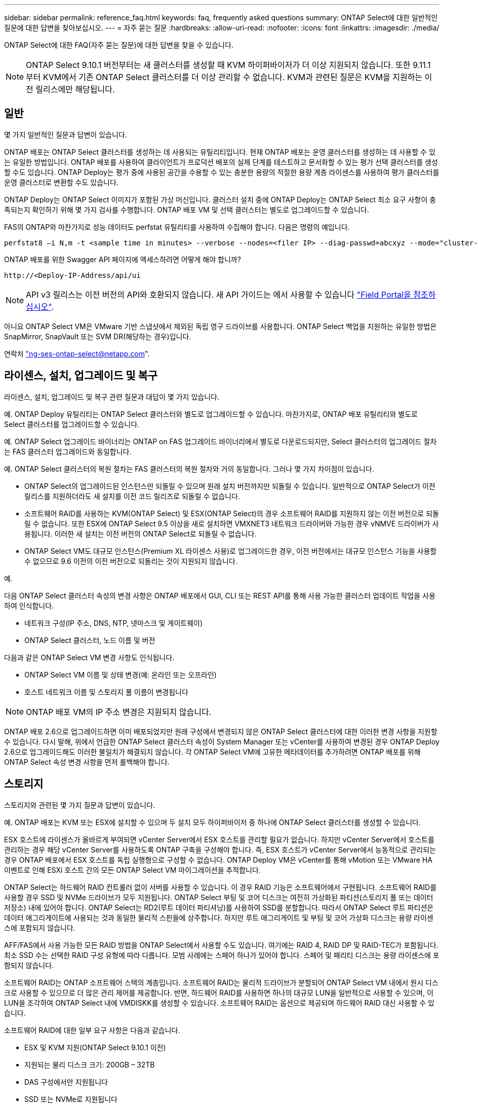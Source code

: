 ---
sidebar: sidebar 
permalink: reference_faq.html 
keywords: faq, frequently asked questions 
summary: ONTAP Select에 대한 일반적인 질문에 대한 답변을 찾아보십시오. 
---
= 자주 묻는 질문
:hardbreaks:
:allow-uri-read: 
:nofooter: 
:icons: font
:linkattrs: 
:imagesdir: ./media/


[role="lead"]
ONTAP Select에 대한 FAQ(자주 묻는 질문)에 대한 답변을 찾을 수 있습니다.


NOTE: ONTAP Select 9.10.1 버전부터는 새 클러스터를 생성할 때 KVM 하이퍼바이저가 더 이상 지원되지 않습니다. 또한 9.11.1부터 KVM에서 기존 ONTAP Select 클러스터를 더 이상 관리할 수 없습니다. KVM과 관련된 질문은 KVM을 지원하는 이전 릴리스에만 해당됩니다.



== 일반

몇 가지 일반적인 질문과 답변이 있습니다.

ONTAP 배포는 ONTAP Select 클러스터를 생성하는 데 사용되는 유틸리티입니다. 현재 ONTAP 배포는 운영 클러스터를 생성하는 데 사용할 수 있는 유일한 방법입니다. ONTAP 배포를 사용하여 클라이언트가 프로덕션 배포의 실제 단계를 테스트하고 문서화할 수 있는 평가 선택 클러스터를 생성할 수도 있습니다. ONTAP Deploy는 평가 중에 사용된 공간을 수용할 수 있는 충분한 용량의 적절한 용량 계층 라이센스를 사용하여 평가 클러스터를 운영 클러스터로 변환할 수도 있습니다.

ONTAP Deploy는 ONTAP Select 이미지가 포함된 가상 머신입니다. 클러스터 설치 중에 ONTAP Deploy는 ONTAP Select 최소 요구 사항이 충족되는지 확인하기 위해 몇 가지 검사를 수행합니다. ONTAP 배포 VM 및 선택 클러스터는 별도로 업그레이드할 수 있습니다.

FAS의 ONTAP와 마찬가지로 성능 데이터도 perfstat 유틸리티를 사용하여 수집해야 합니다. 다음은 명령의 예입니다.

[listing]
----
perfstat8 –i N,m -t <sample time in minutes> --verbose --nodes=<filer IP> --diag-passwd=abcxyz --mode="cluster-mode" > <name of output file>
----
.ONTAP 배포를 위한 Swagger API 페이지에 액세스하려면 어떻게 해야 합니까?
[listing]
----
http://<Deploy-IP-Address/api/ui
----

NOTE: API v3 릴리스는 이전 버전의 API와 호환되지 않습니다. 새 API 가이드는 에서 사용할 수 있습니다 https://library.netapp.com/ecm/ecm_download_file/ECMLP2845694["Field Portal을 참조하십시오"].

아니요 ONTAP Select VM은 VMware 기반 스냅샷에서 제외된 독립 영구 드라이브를 사용합니다. ONTAP Select 백업을 지원하는 유일한 방법은 SnapMirror, SnapVault 또는 SVM DR(해당하는 경우)입니다.

연락처 link:mailto:ng-ses-ontap-select@netapp.com["ng-ses-ontap-select@netapp.com"].



== 라이센스, 설치, 업그레이드 및 복구

라이센스, 설치, 업그레이드 및 복구 관련 질문과 대답이 몇 가지 있습니다.

예. ONTAP Deploy 유틸리티는 ONTAP Select 클러스터와 별도로 업그레이드할 수 있습니다. 마찬가지로, ONTAP 배포 유틸리티와 별도로 Select 클러스터를 업그레이드할 수 있습니다.

예. ONTAP Select 업그레이드 바이너리는 ONTAP on FAS 업그레이드 바이너리에서 별도로 다운로드되지만, Select 클러스터의 업그레이드 절차는 FAS 클러스터 업그레이드와 동일합니다.

예. ONTAP Select 클러스터의 복원 절차는 FAS 클러스터의 복원 절차와 거의 동일합니다. 그러나 몇 가지 차이점이 있습니다.

* ONTAP Select의 업그레이드된 인스턴스만 되돌릴 수 있으며 원래 설치 버전까지만 되돌릴 수 있습니다. 일반적으로 ONTAP Select가 이전 릴리스를 지원하더라도 새 설치를 이전 코드 릴리즈로 되돌릴 수 없습니다.
* 소프트웨어 RAID를 사용하는 KVM(ONTAP Select) 및 ESX(ONTAP Select)의 경우 소프트웨어 RAID를 지원하지 않는 이전 버전으로 되돌릴 수 없습니다. 또한 ESX에 ONTAP Select 9.5 이상을 새로 설치하면 VMXNET3 네트워크 드라이버와 가능한 경우 vNMVE 드라이버가 사용됩니다. 이러한 새 설치는 이전 버전의 ONTAP Select로 되돌릴 수 없습니다.
* ONTAP Select VM도 대규모 인스턴스(Premium XL 라이센스 사용)로 업그레이드한 경우, 이전 버전에서는 대규모 인스턴스 기능을 사용할 수 없으므로 9.6 이전의 이전 버전으로 되돌리는 것이 지원되지 않습니다.


예.

다음 ONTAP Select 클러스터 속성의 변경 사항은 ONTAP 배포에서 GUI, CLI 또는 REST API를 통해 사용 가능한 클러스터 업데이트 작업을 사용하여 인식합니다.

* 네트워크 구성(IP 주소, DNS, NTP, 넷마스크 및 게이트웨이)
* ONTAP Select 클러스터, 노드 이름 및 버전


다음과 같은 ONTAP Select VM 변경 사항도 인식됩니다.

* ONTAP Select VM 이름 및 상태 변경(예: 온라인 또는 오프라인)
* 호스트 네트워크 이름 및 스토리지 풀 이름이 변경됩니다



NOTE: ONTAP 배포 VM의 IP 주소 변경은 지원되지 않습니다.

ONTAP 배포 2.6으로 업그레이드하면 이미 배포되었지만 원래 구성에서 변경되지 않은 ONTAP Select 클러스터에 대한 이러한 변경 사항을 지원할 수 있습니다. 다시 말해, 위에서 언급한 ONTAP Select 클러스터 속성이 System Manager 또는 vCenter를 사용하여 변경된 경우 ONTAP Deploy 2.6으로 업그레이드해도 이러한 불일치가 해결되지 않습니다. 각 ONTAP Select VM에 고유한 메타데이터를 추가하려면 ONTAP 배포를 위해 ONTAP Select 속성 변경 사항을 먼저 롤백해야 합니다.



== 스토리지

스토리지와 관련된 몇 가지 질문과 답변이 있습니다.

예. ONTAP 배포는 KVM 또는 ESX에 설치할 수 있으며 두 설치 모두 하이퍼바이저 중 하나에 ONTAP Select 클러스터를 생성할 수 있습니다.

ESX 호스트에 라이센스가 올바르게 부여되면 vCenter Server에서 ESX 호스트를 관리할 필요가 없습니다. 하지만 vCenter Server에서 호스트를 관리하는 경우 해당 vCenter Server를 사용하도록 ONTAP 구축을 구성해야 합니다. 즉, ESX 호스트가 vCenter Server에서 능동적으로 관리되는 경우 ONTAP 배포에서 ESX 호스트를 독립 실행형으로 구성할 수 없습니다. ONTAP Deploy VM은 vCenter를 통해 vMotion 또는 VMware HA 이벤트로 인해 ESXi 호스트 간의 모든 ONTAP Select VM 마이그레이션을 추적합니다.

ONTAP Select는 하드웨어 RAID 컨트롤러 없이 서버를 사용할 수 있습니다. 이 경우 RAID 기능은 소프트웨어에서 구현됩니다. 소프트웨어 RAID를 사용할 경우 SSD 및 NVMe 드라이브가 모두 지원됩니다. ONTAP Select 부팅 및 코어 디스크는 여전히 가상화된 파티션(스토리지 풀 또는 데이터 저장소) 내에 있어야 합니다. ONTAP Select는 RD2(루트 데이터 파티셔닝)를 사용하여 SSD를 분할합니다. 따라서 ONTAP Select 루트 파티션은 데이터 애그리게이트에 사용되는 것과 동일한 물리적 스핀들에 상주합니다. 하지만 루트 애그리게이트 및 부팅 및 코어 가상화 디스크는 용량 라이센스에 포함되지 않습니다.

AFF/FAS에서 사용 가능한 모든 RAID 방법을 ONTAP Select에서 사용할 수도 있습니다. 여기에는 RAID 4, RAID DP 및 RAID-TEC가 포함됩니다. 최소 SSD 수는 선택한 RAID 구성 유형에 따라 다릅니다. 모범 사례에는 스페어 하나가 있어야 합니다. 스페어 및 패리티 디스크는 용량 라이센스에 포함되지 않습니다.

소프트웨어 RAID는 ONTAP 소프트웨어 스택의 계층입니다. 소프트웨어 RAID는 물리적 드라이브가 분할되어 ONTAP Select VM 내에서 원시 디스크로 사용할 수 있으므로 더 많은 관리 제어를 제공합니다. 반면, 하드웨어 RAID를 사용하면 하나의 대규모 LUN을 일반적으로 사용할 수 있으며, 이 LUN을 조각하여 ONTAP Select 내에 VMDISKK를 생성할 수 있습니다. 소프트웨어 RAID는 옵션으로 제공되며 하드웨어 RAID 대신 사용할 수 있습니다.

소프트웨어 RAID에 대한 일부 요구 사항은 다음과 같습니다.

* ESX 및 KVM 지원(ONTAP Select 9.10.1 이전)
* 지원되는 물리 디스크 크기: 200GB – 32TB
* DAS 구성에서만 지원됩니다
* SSD 또는 NVMe로 지원됩니다
* Premium 또는 Premium XL ONTAP Select 라이센스가 필요합니다
* 하드웨어 RAID 컨트롤러가 없거나 비활성화되어 있거나 SAS HBA 모드에서 작동해야 합니다
* 전용 LUN을 기반으로 하는 LVM 스토리지 풀 또는 데이터 저장소는 코어 덤프, 부팅/NVRAM 및 중재자인 시스템 디스크에 사용해야 합니다.


KVM에 설치할 때는 단일 연결 및 단일 브리지를 사용해야 합니다. 물리적 포트가 2개 또는 4개인 호스트에는 동일한 결합의 모든 포트가 있어야 합니다.

하드웨어 RAID 컨트롤러를 사용할 때 ONTAP Select는 주로 기본 서버 문제를 인식하지 못합니다. 서버가 모범 사례에 따라 구성된 경우 일정 수준의 이중화가 존재해야 합니다. 드라이브 장애 시에도 계속 사용할 수 있도록 RAID 5/6 을 권장합니다. 소프트웨어 RAID 구성의 경우 ONTAP는 디스크 오류에 대한 경고를 발행하고, 스페어 드라이브가 있는 경우 드라이브 재구성을 시작합니다.

네트워크 계층에서 단일 장애 지점을 방지하려면 최소 2개의 물리적 NIC를 사용해야 합니다. Data, Mgmt 및 내부 포트 그룹에는 NIC 팀 구성 및 팀 또는 본드에서의 2개 이상의 업링크로 구성된 본딩이 권장됩니다. 이러한 구성은 업링크 장애가 있는 경우 가상 스위치가 장애가 발생한 업링크의 트래픽을 NIC 팀의 정상 업링크로 이동하도록 보장합니다. 권장 네트워크 구성에 대한 자세한 내용은 을 참조하십시오 link:ct_nw_supported_configuraitons.html#network-configuration-best-practices["네트워크 구성 모범 사례"].

다른 모든 오류는 2노드 또는 4노드 클러스터의 경우 ONTAP HA에서 처리됩니다. 하이퍼바이저 서버를 교체해야 하고 ONTAP Select 클러스터를 새 서버로 구성해야 하는 경우 NetApp 기술 지원 부서에 문의하십시오.

vSAN을 포함한 모든 구성은 ONTAP Select 노드당 400TB의 스토리지를 지원합니다.

지원되는 최대 크기보다 큰 데이터 저장소에 설치할 때는 제품 설정 중에 용량 캡을 사용해야 합니다.

ONTAP Deploy에는 ONTAP Select 노드의 용량 확장 작업을 지원하는 스토리지 추가 워크플로우가 포함되어 있습니다. 동일한 데이터 저장소의 공간을 사용하거나(사용 가능한 공간이 있는 경우) 별도의 데이터 저장소에서 공간을 추가하여 관리 중인 스토리지를 확장할 수 있습니다. 로컬 데이터 저장소와 원격 데이터 저장소를 동일한 Aggregate에서 혼합하는 것은 지원되지 않습니다.

스토리지 추가는 소프트웨어 RAID도 지원합니다. 그러나 소프트웨어 RAID의 경우 추가 물리적 드라이브를 ONTAP Select VM에 추가해야 합니다. 이 경우 스토리지 추가는 FAS 또는 AFF 스토리지 관리와 유사합니다. 소프트웨어 RAID를 사용하여 ONTAP Select 노드에 스토리지를 추가할 때 RAID 그룹 크기 및 드라이브 크기를 고려해야 합니다.

ONTAP Deploy 및 ONTAP Select for ESX는 스토리지 풀에 대한 vSAN 또는 외부 스토리지 유형의 데이터 저장소를 사용하는 ONTAP Select 단일 노드 클러스터의 구성을 지원합니다.

ONTAP Deploy and ONTAP Select for KVM은 외부 어레이에서 공유 논리적 스토리지 풀 유형을 사용하여 ONTAP Select 단일 노드 클러스터의 구성을 지원합니다. 스토리지 풀은 iSCSI 또는 FC/FCoE를 기반으로 할 수 있습니다. 다른 유형의 스토리지 풀은 지원되지 않습니다.

공유 스토리지에서 다중 노드 HA 클러스터가 지원됩니다.

ESX와 KVM에서 외부 스토리지(다중 노드 vNAS)를 사용하는 다중 노드 클러스터가 지원됩니다. 동일한 클러스터에서 하이퍼바이저를 혼합할 수 없습니다. 공유 스토리지의 HA 아키텍처는 여전히 HA 쌍의 각 노드에 파트너 데이터의 미러 복사본이 있음을 나타냅니다. 하지만 다중 노드 클러스터는 VMware HA 또는 KVM Live Motion을 사용하는 단일 노드 클러스터와는 달리 ONTAP 무중단 운영의 이점을 제공합니다.

ONTAP Deploy는 동일한 호스트에서 여러 ONTAP Select VM에 대한 지원을 추가하지만, 클러스터 생성 중에 이러한 인스턴스가 동일한 ONTAP Select 클러스터에 속하지 않도록 합니다. ESX 환경의 경우 VMware HA가 동일한 ONTAP Select 클러스터에서 단일 ESX 호스트로 여러 ONTAP Select VM을 마이그레이션하지 않도록 VM 반유사성 규칙을 생성하는 것이 좋습니다. 또한 ONTAP 구축 시 사용자가 시작한 ONTAP Select VM의 관리 vMotion 또는 라이브 마이그레이션을 통해 동일한 물리적 호스트에 끝나는 두 개의 ONTAP Select 노드와 같은 Best Practice를 위반한 것으로 감지되면 ONTAP 배포는 배포 GUI 및 로그에 경고를 게시합니다. ONTAP 구축 시 ONTAP Select VM 위치를 인식하는 유일한 방법은 클러스터 새로 고침 작업의 결과로 ONTAP 구축 관리자가 수동으로 시작해야 하는 것입니다. ONTAP 배포에는 사전 모니터링을 활성화하는 기능이 없으며, 이 경고는 배포 GUI 또는 로그를 통해서만 볼 수 있습니다. 즉, 이 알림은 중앙 집중식 모니터링 인프라로 전달할 수 없습니다.

NSX-V VXLAN 포트 그룹이 지원됩니다. ONTAP MetroCluster SDS를 비롯한 다중 노드 HA의 경우 VXLAN 오버헤드를 수용하기 위해 내부 네트워크 MTU를 7500에서 8900(9000이 아닌) 사이로 구성해야 합니다. 클러스터를 구축하는 동안 ONTAP Deploy를 사용하여 내부 네트워크 MTU를 구성할 수 있습니다.

외부 스토리지 스토리지 풀에서 실행되는 ONTAP Select VM은 virsh 라이브 마이그레이션을 지원합니다.

아니요. 외부 스토리지 또는 vSAN 구성이 All Flash인지 여부에 관계없이 모든 버전이 지원됩니다.

Select VM은 vSAN 데이터스토어 저장소 정책을 상속하며 FTT/FTM 설정에는 제한이 없습니다. 그러나 FTT/FTM 설정에 따라 ONTAP Select VM 크기는 설정 중에 구성된 용량보다 훨씬 클 수 있습니다. ONTAP Select는 설정 중에 생성되는 일반-Eager-Zeroed VMDK를 사용합니다. 동일한 공유 데이터 저장소를 사용하는 다른 VM에 영향을 주지 않으려면 용량 선택 및 FTT/FTM 설정에서 파생된 실제 Select VM 크기를 수용할 수 있도록 데이터 저장소에 충분한 가용 용량을 제공해야 합니다.

vNAS 구성에 대해서만 동일한 호스트에서 여러 ONTAP Select 노드를 구성할 수 있습니다. 단, 이러한 노드가 동일한 ONTAP Select 클러스터에 속하지 않습니다. 동일한 물리적 호스트에 있는 여러 ONTAP Select 노드가 RAID 컨트롤러에 액세스하기 위해 경합하기 때문에 DAS 구성에는 이 기능이 지원되지 않습니다.

단일 10GE 포트를 사용하여 외부 네트워크에 연결할 수 있습니다. 그러나 제한된 소형 폼 팩터 환경에서만 사용하는 것이 좋습니다. 이는 ESX와 KVM에서 모두 지원됩니다.

라이브 마이그레이션에 참여하는 각 호스트에 오픈 소스 CLVM 및 PCS(Pacemaker) 구성 요소를 설치하고 실행해야 합니다. 각 호스트에서 동일한 볼륨 그룹에 액세스하려면 이 권한이 필요합니다.



== vCenter 를 참조하십시오

VMware vCenter와 관련하여 몇 가지 질문과 답변이 있습니다.

ONTAP Deploy는 VMware VIX API를 사용하여 vCenter 및/또는 ESX 호스트와 통신합니다. VMware 설명서에 따르면 vCenter Server 또는 ESX 호스트에 대한 초기 접속은 TCP 포트 443에서 HTTPS/SOAP를 사용하여 수행됩니다. TLS/SSL을 통한 보안 HTTP에 대한 포트입니다. 둘째, ESX 호스트에 대한 연결이 TCP 포트 902의 소켓에서 열립니다. 이 연결을 통해 전송되는 데이터는 SSL로 암호화됩니다. 또한 ONTAP deploy는 사용자가 지정한 IP 주소에 응답하는 ESX 호스트가 있는지 확인하기 위해 "ping" 명령을 실행합니다.

ONTAP 배포는 또한 다음과 같이 ONTAP Select 노드 및 클러스터 관리 IP 주소와 통신할 수 있어야 합니다.

* Ping을 클릭합니다
* SSH(포트 22)
* SSL(포트 443)


2노드 클러스터의 경우 ONTAP는 클러스터 사서함을 호스팅합니다. 각 ONTAP Select 노드는 iSCSI(포트 3260)를 통해 ONTAP 배포에 도달할 수 있어야 합니다.

다중 노드 클러스터의 경우 내부 네트워크를 완전히 열어야 합니다(NAT 또는 방화벽 없음).

필요한 vCenter 권한 목록은 여기 에서 확인할 수 있습니다. link:reference_plan_ots_vcenter.html["VMware vCenter Server를 참조하십시오"].

vCenter Server의 ONTAP 구축 기능을 ONTAP Deploy 플러그인과 통합할 수 있습니다. 플러그인은 ONTAP 배포를 대체하지 않습니다. 대신 ONTAP 구축이 백그라운드에서 작동하고 vCenter 관리자가 플러그인을 사용하여 대부분의 ONTAP 구축 기능을 호출할 수 있습니다. 일부 ONTAP 구축 작업은 CLI를 통해서만 사용할 수 있습니다.

하나의 ONTAP 구축 VM만 해당 플러그인을 특정 vCenter 서버에 등록할 수 있습니다.

이 플러그인을 사용하면 vCenter 관리자와 일반 IT 담당자가 vCenter HTML5 GUI를 사용하여 ONTAP Select 클러스터를 생성할 수 있습니다. Flash vCenter GUI는 지원되지 않습니다.

또한 ONTAP 구축을 통해 인증에 vCenter RBAC를 사용할 수 있습니다. ONTAP Deploy 플러그인을 사용할 수 있는 vCenter 권한이 부여된 사용자는 ONTAP Deploy admin 사용자에게 매핑된 vCenter 계정을 가지고 있습니다. ONTAP 배포 로그 모든 작업의 사용자 ID를 기록하고 다음 파일을 기본 감사 로그로 사용할 수 있습니다.

[listing]
----
nginx_access.log
----


== HA 및 클러스터

HA Pair 및 클러스터에 관한 몇 가지 질문과 대답이 있습니다.

ONTAP 배포 VM이 주로 클러스터를 생성하는 데 사용되는 4노드, 6노드 및 8노드 클러스터와 달리 2노드 클러스터는 ONTAP 배포 VM에 지속적으로 의존하여 HA 쿼럼을 수행합니다. ONTAP 배포 VM을 사용할 수 없는 경우 장애 조치 서비스가 비활성화됩니다.

MetroCluster SDS는 NetApp의 MetroCluster 비즈니스 연속성 솔루션 범주에 해당하는 저렴한 동기식 복제 옵션입니다. 이 기능은 FAS 하이브리드 플래시, AFF, 클라우드용 NetApp 프라이빗 스토리지 및 NetApp FlexArray ® 기술에서 제공되는 NetApp MetroCluster와 달리 ONTAP Select에서만 사용할 수 있습니다.

MetroCluster SDS는 동기식 복제 솔루션을 제공하고 NetApp MetroCluster 솔루션에 속합니다. 그러나 주요 차이점은 지원되는 거리(~10km vs 300km)와 연결 유형(FC 및 IP 대신 IP 네트워크만 지원됨)입니다.

2노드 클러스터는 상호 300m 이내의 동일한 데이터 센터에 있는 클러스터로 정의됩니다. 일반적으로 두 노드는 동일한 네트워크 스위치에 대한 업링크나 스위치 간 링크에 의해 연결된 네트워크 스위치 세트에 대한 업링크를 가지고 있습니다.

2노드 MetroCluster SDS는 물리적으로 분리된 노드(서로 다른 방, 다른 건물 또는 다른 데이터 센터)와 각 노드의 업링크 연결이 별도의 네트워크 스위치에 연결된 클러스터로 정의됩니다. MetroCluster SDS에는 전용 하드웨어가 필요하지 않지만, 지연 시간(최대 총 10ms 동안 5ms RTT 및 5ms 지터)과 물리적 거리(10Km)를 기준으로 최소 요구 사항 집합을 지원해야 합니다.

MetroCluster SDS는 프리미엄 기능이며 Premium 또는 Premium XL 라이센스가 필요합니다. Premium 라이센스는 HDD 및 SSD 미디어뿐만 아니라 Small 및 Medium VM의 생성을 지원합니다. 이러한 구성은 모두 지원됩니다.

ONTAP MetroCluster SDS는 모든 유형의 스토리지 구성(DAS 및 vNAS)을 지원합니다.

예. 소프트웨어 RAID는 KVM과 ESX의 SSD 미디어에서 지원됩니다.

예. 프리미엄 라이센스가 필요하지만 이 라이센스는 소규모 및 중간 규모의 VM과 SSD, 회전식 미디어를 모두 지원합니다.

아니요. 중재자가 있는 2노드 클러스터만 MetroCluster SDS로 구성할 수 있습니다.

요구 사항은 다음과 같습니다.

* 데이터 센터 3개(ONTAP용 1개, 각 노드에 1개)
* 5ms RTT 및 5ms 지터로 ONTAP Select 노드 간 최대 10ms 및 최대 물리적 거리 10km를 지원합니다.
* 125ms RTT와 ONTAP Deploy Mediator와 각 ONTAP Select Node 간 최소 5Mbps 대역폭입니다.
* Premium 또는 Premium XL 라이센스.


vSAN 데이터 저장소 또는 외부 스토리지 데이터 저장소(즉, vNAS 배포)에서 실행되는 ONTAP Select VM은 vMotion, DRS 및 VMware HA 기능을 지원합니다.

Storage vMotion은 단일 노드 및 다중 노드 ONTAP Select 클러스터와 ONTAP Deploy VM을 포함한 모든 구성에서 지원됩니다. Storage vMotion을 사용하여 다른 VMFS 버전(예: VMFS 5에서 VMFS 6으로) 간에 ONTAP Select 또는 ONTAP 구축 VM을 마이그레이션할 수 있지만 이 활용 사례에만 국한되지 않습니다. Best Practice는 Storage vMotion 작업을 시작하기 전에 VM을 종료하는 것입니다. ONTAP 배포는 스토리지 vMotion 작업이 완료된 후 다음 작업을 실행해야 합니다.

[listing]
----
cluster refresh
----
서로 다른 유형의 데이터 저장소 간의 Storage vMotion 작업은 지원되지 않습니다. 즉, NFS 유형 데이터 저장소와 VMFS 데이터 저장소 간의 Storage vMotion 작업은 지원되지 않습니다. 일반적으로 외부 데이터 저장소와 DAS 데이터 저장소 간의 Storage vMotion 작업은 지원되지 않습니다.

이러한 구성은 지원되지 않습니다. ONTAP Select는 클라이언트 트래픽을 전달하는 물리적 네트워크 업링크의 상태를 파악할 수 없습니다. 따라서 ONTAP Select는 HA 하트비트를 사용하여 VM이 클라이언트와 해당 피어에서 동시에 액세스할 수 있도록 합니다. 물리적 연결이 끊어지면 HA 하트비트가 손실되면 다른 노드로 자동 페일오버가 발생하고 이것이 원하는 동작입니다.

별도의 물리적 인프라에서 HA 트래픽을 분리하면 Select VM이 피어와 통신할 수 있지만 해당 클라이언트와 통신할 수는 없습니다. 이렇게 하면 자동 HA 프로세스가 방지되고 수동 페일오버가 호출될 때까지 데이터를 사용할 수 없게 됩니다.



== 중재자 서비스

중재자 서비스와 관련된 몇 가지 질문과 답변이 있습니다.

2노드 클러스터는 HA 쿼럼용 ONTAP 배포 VM에 지속적으로 의존합니다. 2노드 HA 쿼럼 협상에 참여하는 ONTAP 배포 VM은 중재자 VM으로 표시됩니다.

예. ONTAP Deploy를 2노드 HA 쌍의 중재자 역할을 함 최대 500ms RTT의 WAN 지연 시간을 지원하고 최소 5Mbps의 대역폭이 필요함

중재자 트래픽은 iSCSI로, ONTAP Select 노드 관리 IP 주소에서 시작되어 ONTAP 배포 IP 주소에서 종료됩니다. 2노드 클러스터를 사용할 때는 ONTAP Select 노드 관리 IP 주소에 IPv6를 사용할 수 없습니다.

예. 각 ONTAP 배포 VM은 최대 100개의 2노드 ONTAP Select 클러스터에 대한 공통 중재자 서비스로 사용될 수 있습니다.

예. 다른 ONTAP 배포 VM을 사용하여 중재자 서비스를 호스팅할 수 있습니다.

확장된 HA 구축 모델에서는 중재자가 있는 2노드 클러스터만 지원됩니다.
